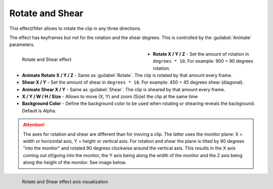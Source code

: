 .. meta::

   :description: Do your first steps with Kdenlive video editor, using rotate and shear effect
   :keywords: KDE, Kdenlive, video editor, help, learn, easy, effects, filter, video effects, transform, distort, perspective, rotate and shear

.. metadata-placeholder

   :authors: - Claus Christensen
             - Yuri Chornoivan
             - Ttguy (https://userbase.kde.org/User:Ttguy)
             - Bushuev (https://userbase.kde.org/User:Bushuev)
             - Bernd Jordan (https://discuss.kde.org/u/berndmj)

   :license: Creative Commons License SA 4.0

.. _effects-rotate_and_shear:

Rotate and Shear
================

This effect/filter allows to rotate the clip in any three directions.

The effect has keyframes but not for the rotation and the shear degrees. This is controlled by the :guilabel:`Animate` parameters.

.. figure:: /images/effects_and_compositions/kdenlive2304_effects-rotate_and_shear.webp
   :width: 400px
   :figwidth: 400px
   :align: left
   :alt: kdenlive2304_effects-rotate_and_shear

   Rotate and Shear effect

* **Rotate X / Y / Z** - Set the amount of rotation in ``degrees * 10``. For example: 900 = 90 degrees rotation.

* **Animate Rotate X / Y / Z** - Same as :guilabel:`Rotate`. The clip is rotated by that amount every frame.

* **Shear X / Y** - Set the amount of shear in ``degrees * 10``. For example: 450 = 45 degrees shear (diagonal).

* **Animate Shear X / Y** - Same as :guilabel:`Shear`. The clip is sheared by that amount every frame.

* **X / Y / W / H / Size** - Allows to move (X, Y) and zoom (Size) the clip at the same time

* **Background Color** - Define the background color to be used when rotating or shearing reveals the background. Default is Alpha.

.. rst-class:: clear-both


.. attention:: The axes for rotation and shear are different than for moving a clip. The latter uses the monitor plane: X = width or horizontal axis, Y = height or vertical axis. For rotation and shear the plane is tilted by 90 degrees "into the monitor" and rotated 90 degrees clockwise around the vertical axis. This results in the X axis coming out of/going into the monitor, the Y axis being along the width of the monitor and the Z axis being along the height of the monitor. See image below.

.. figure:: /images/effects_and_compositions/kdenlive2304_effects-rotate_and_shear_axes.webp
   :width: 400px
   :figwidth: 400px
   :align: left
   :alt: kdenlive2304_effects-rotate_and_shear_axes

   Rotate and Shear effect axis visualization

..



.. .. image:: /images/Kdenlive_Rotate_and_shear.png
   :align: left
   :alt: Kdenlive_Rotate_and_shear

   https://youtu.be/WadSGu05HAw

